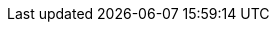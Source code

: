 
:docker-registry: https://github.com/onecx/onecx-help-bff/pkgs/container/onecx-help-bff
:helm-registry: https://github.com/onecx/onecx-help-bff/pkgs/container/charts%2Fonecx-help-bff
:properties-file: src/main/resources/application.properties
:helm-file: src/main/helm/values.yaml
